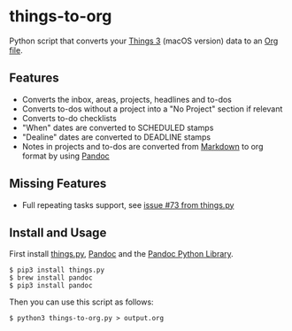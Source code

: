 * things-to-org

Python script that converts your [[https://culturedcode.com/things/][Things 3]] (macOS version) data to an [[https://orgmode.org/][Org file]].

** Features
- Converts the inbox, areas, projects, headlines and to-dos
- Converts to-dos without a project into a "No Project" section if relevant
- Converts to-do checklists
- "When" dates are converted to SCHEDULED stamps
- "Dealine" dates are converted to DEADLINE stamps
- Notes in projects and to-dos are converted from [[https://en.wikipedia.org/wiki/Markdown][Markdown]] to org format by using [[https://pandoc.org/][Pandoc]]

** Missing Features
- Full repeating tasks support, see [[https://github.com/thingsapi/things.py/issues/73][issue #73 from things.py]]

** Install and Usage
First install [[https://github.com/thingsapi/things.py][things.py]], [[https://pandoc.org/][Pandoc]] and the [[https://github.com/boisgera/pandoc/][Pandoc Python Library]].

#+begin_example
$ pip3 install things.py
$ brew install pandoc
$ pip3 install pandoc
#+end_example

Then you can use this script as follows:

#+begin_example
$ python3 things-to-org.py > output.org  
#+end_example

